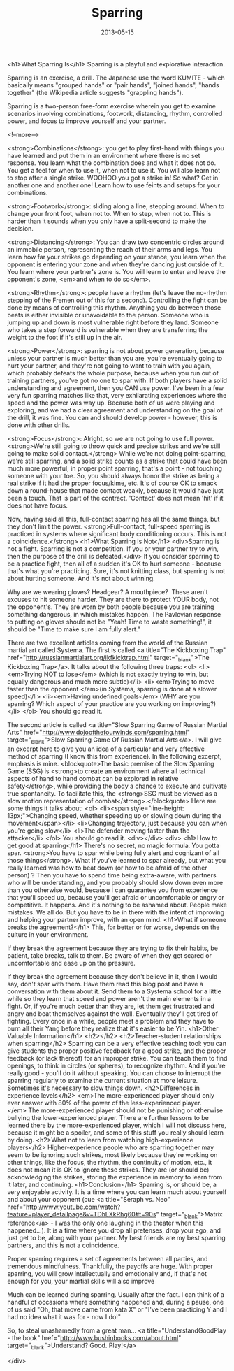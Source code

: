 #+TITLE: Sparring
#+DATE: 2013-05-15
#+CATEGORIES: martial-arts
#+TAGS: sparring

<h1>What Sparring Is</h1>
Sparring is a playful and explorative interaction.

Sparring is an exercise, a drill. The Japanese use the word KUMITE - which basically means "grouped hands" or "pair hands", "joined hands", "hands together" (the Wikipedia article suggests "grappling hands").

Sparring is a two-person free-form exercise wherein you get to examine scenarios involving combinations, footwork, distancing, rhythm, controlled power, and focus to improve yourself and your partner.

<!--more-->

<strong>Combinations</strong>: you get to play first-hand with things you have learned and put them in an environment where there is no set response. You learn what the combination does and what it does not do. You get a feel for when to use it, when not to use it. You will also learn not to stop after a single strike. WOOHOO you got a strike in! So what? Get in another one and another one! Learn how to use feints and setups for your combinations.

<strong>Footwork</strong>: sliding along a line, stepping around. When to change your front foot, when not to. When to step, when not to. This is harder than it sounds when you only have a split-second to make the decision.

<strong>Distancing</strong>: You can draw two concentric circles around an immobile person, representing the reach of their arms and legs. You learn how far your strikes go depending on your stance, you learn when the opponent is entering your zone and when they're dancing just outside of it. You learn where your partner's zone is. You will learn to enter and leave the opponent's zone, <em>and when to do so</em>.

<strong>Rhythm</strong>: people have a rhythm (let's leave the no-rhythm stepping of the Fremen out of this for a second). Controlling the fight can be done by means of controlling this rhythm. Anything you do between those beats is either invisible or unavoidable to the person. Someone who is jumping up and down is most vulnerable right before they land. Someone who takes a step forward is vulnerable when they are transferring the weight to the foot if it's still up in the air.

<strong>Power</strong>: sparring is not about power generation, because unless your partner is much better than you are, you're eventually going to hurt your partner, and they're not going to want to train with you again, which probably defeats the whole purpose, because when you run out of training partners, you've got no one to spar with. If both players have a solid understanding and agreement, then you CAN use power. I've been in a few very fun sparring matches like that, very exhilarating experiences where the speed and the power was way up. Because both of us were playing and exploring, and we had a clear agreement and understanding on the goal of the drill, it was fine. You can and should develop power - however, this is done with other drills.

<strong>Focus</strong>: Alright, so we are not going to use full power. <strong>We're still going to throw quick and precise strikes and we're still going to make solid contact.</strong> While we're not doing point-sparring, we're still sparring, and a solid strike counts as a strike that could have been much more powerful; in proper point sparring, that's a point - not touching someone with your toe. So, you should always honor the strike as being a real strike if it had the proper focus/kime, etc. It's of course OK to smack down a round-house that made contact weakly, because it would have just been a touch. That is part of the contract. 'Contact' does not mean 'hit' if it does not have focus.

Now, having said all this, full-contact sparring has all the same things, but they don't limit the power. <strong>Full-contact, full-speed sparring is practiced in systems where significant body conditioning occurs. This is not a coincidence.</strong>
<h1>What Sparring Is Not</h1>
<div>Sparring is not a fight. Sparring is not a competition. If you or your partner try to win, then the purpose of the drill is defeated.</div>
If you consider sparring to be a practice fight, then all of a sudden it's OK to hurt someone - because that's what you're practicing. Sure, it's not knitting class, but sparring is not about hurting someone. And it's not about winning.

Why are we wearing gloves? Headgear? A mouthpiece?  These aren't excuses to hit someone harder. They are there to protect YOUR body, not the opponent's. They are worn by both people because you are training something dangerous, in which mistakes happen. The Pavlovian response to putting on gloves should not be "Yeah! Time to waste something!", it should be "Time to make sure I am fully alert."

There are two excellent articles coming from the world of the Russian martial art called Systema. The first is called <a title="The Kickboxing Trap" href="http://russianmartialart.org/ikfkicktrap.html" target="_blank">The Kickboxing Trap</a>. It talks about the following three traps:
<ol>
        <li><em>Trying NOT to lose</em> (which is not exactly trying to win, but equally dangerous and much more subtle)</li>
        <li><em>Trying to move faster than the opponent </em>(in Systema, sparring is done at a slower speed)</li>
        <li><em>Having undefined goals</em> (WHY are you sparring? Which aspect of your practice are you working on improving?)</li>
</ol>
You should go read it.

The second article is called <a title="Slow Sparring Game of Russian Martial Arts" href="http://www.dojoofthefourwinds.com/sparring.html" target="_blank">Slow Sparring Game Of Russian Martial Arts</a>. I will give an excerpt here to give you an idea of a particular and very effective method of sparring (I know this from experience). In the following excerpt, emphasis is mine.
<blockquote>The basic premise of the Slow Sparring Game (SSG) is <strong>to create an environment where all technical aspects of hand to hand combat can be explored in relative safety</strong>, while providing the body a chance to execute and cultivate true spontaneity. To facilitate this, the <strong>SSG must be viewed as a slow motion representation of combat</strong>.</blockquote>
Here are some things it talks about:
<ol>
        <li><span style="line-height: 13px;">Changing speed, whether speeding up or slowing down during the movement</span></li>
        <li>Changing trajectory, just because you can when you're going slow</li>
        <li>The defender moving faster than the attacker</li>
</ol>
You should go read it.
<div></div>
<div>
<h1>How to get good at sparring</h1>
There's no secret, no magic formula. You gotta spar. <strong>You have to spar while being fully alert and cognizant of all those things</strong>. What if you've learned to spar already, but what you really learned was how to beat down (or how to be afraid of the other person) ? Then you have to spend time being extra-aware, with partners who will be understanding, and you probably should slow down even more than you otherwise would, because I can guarantee you from experience that you'll speed up, because you'll get afraid or uncomfortable or angry or competitive. It happens. And it's nothing to be ashamed about. People make mistakes. We all do. But you have to be in there with the intent of improving and helping your partner improve, with an open mind.
<h1>What if someone breaks the agreement?</h1>
This, for better or for worse, depends on the culture in your environment.

If they break the agreement because they are trying to fix their habits, be patient, take breaks, talk to them. Be aware of when they get scared or uncomfortable and ease up on the pressure.

If they break the agreement because they don't believe in it, then I would say, don't spar with them. Have them read this blog post and have a conversation with them about it. Send them to a Systema school for a little while so they learn that speed and power aren't the main elements in a fight. Or, if you're much better than they are, let them get frustrated and angry and beat themselves against the wall. Eventually they'll get tired of fighting. Every once in a while, people meet a problem and they have to burn all their Yang before they realize that it's easier to be Yin.
<h1>Other Valuable Information</h1>
<h2></h2>
<h2>Teacher-student relationships when sparring</h2>
Sparring can be a very effective teaching tool: you can give students the proper positive feedback for a good strike, and the proper feedback (or lack thereof) for an improper strike. You can teach them to find openings, to think in circles (or spheres), to recognize rhythm. And if you're really good - you'll do it without speaking. You can choose to interrupt the sparring regularly to examine the current situation at more leisure. Sometimes it's necessary to slow things down.
<h2>Differences in experience levels</h2>
<em>The more-experienced player should only ever answer with 80% of the power of the less-experienced player.</em> The more-experienced player should not be punishing or otherwise bullying the lower-experienced player. There are further lessons to be learned there by the more-experienced player, which I will not discuss here, because it might be a spoiler, and some of this stuff you really should learn by doing.
<h2>What not to learn from watching high-experience players</h2>
Higher-experience people who are sparring together may seem to be ignoring such strikes, most likely because they're working on other things, like the focus, the rhythm, the continuity of motion, etc., it does not mean it is OK to ignore these strikes. They are (or should be) acknowledging the strikes, storing the experience in memory to learn from it later, and continuing.
<h1>Conclusion</h1>
Sparring is, or should be, a very enjoyable activity. It is a time where you can learn much about yourself and about your opponent (cue <a title="Seraph vs. Neo" href="http://www.youtube.com/watch?feature=player_detailpage&amp;v=TDhLXkRhg60#t=90s" target="_blank">Matrix reference</a> - I was the only one laughing in the theater when this happened...). It is a time where you drop all pretenses, drop your ego, and just get to be, along with your partner. My best friends are my best sparring partners, and this is not a coincidence.

Proper sparring requires a set of agreements between all parties, and tremendous mindfulness. Thankfully, the payoffs are huge. With proper sparring, you will grow intellectually and emotionally and, if that's not enough for you, your martial skills will also improve

Much can be learned during sparring. Usually after the fact. I can think of a handful of occasions where something happened and, during a pause, one of us said "Oh, that move came from kata X" or "I've been practicing Y and I had no idea what it was for - now I do!"

So, to steal unashamedly from a great man... <a title="UnderstandGoodPlay - the book" href="http://www.bushinbooks.com/about.html" target="_blank">Understand? Good. Play!</a>

</div>
